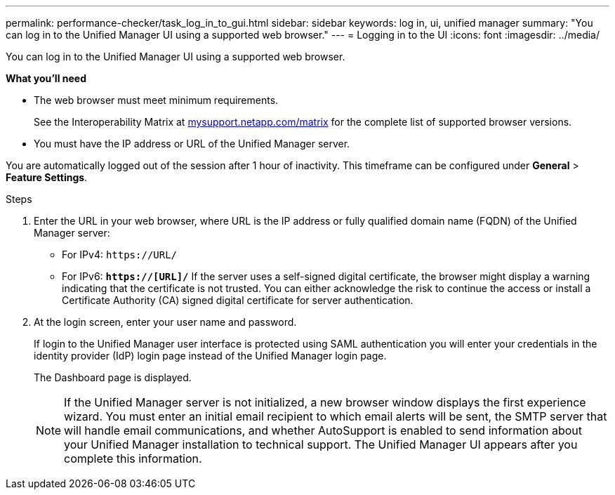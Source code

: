 ---
permalink: performance-checker/task_log_in_to_gui.html
sidebar: sidebar
keywords: log in, ui, unified manager
summary: "You can log in to the Unified Manager UI using a supported web browser."
---
= Logging in to the UI
:icons: font
:imagesdir: ../media/

[.lead]
You can log in to the Unified Manager UI using a supported web browser.

*What you'll need*

* The web browser must meet minimum requirements.
+
See the Interoperability Matrix at http://mysupport.netapp.com/matrix[mysupport.netapp.com/matrix] for the complete list of supported browser versions.

* You must have the IP address or URL of the Unified Manager server.

You are automatically logged out of the session after 1 hour of inactivity. This timeframe can be configured under *General* > *Feature Settings*.

.Steps
. Enter the URL in your web browser, where URL is the IP address or fully qualified domain name (FQDN) of the Unified Manager server:
 ** For IPv4: `+https://URL/+`
 ** For IPv6: `*https://[URL]/*`
If the server uses a self-signed digital certificate, the browser might display a warning indicating that the certificate is not trusted. You can either acknowledge the risk to continue the access or install a Certificate Authority (CA) signed digital certificate for server authentication.
. At the login screen, enter your user name and password.
+
If login to the Unified Manager user interface is protected using SAML authentication you will enter your credentials in the identity provider (IdP) login page instead of the Unified Manager login page.
+
The Dashboard page is displayed.
+
[NOTE]
====
If the Unified Manager server is not initialized, a new browser window displays the first experience wizard. You must enter an initial email recipient to which email alerts will be sent, the SMTP server that will handle email communications, and whether AutoSupport is enabled to send information about your Unified Manager installation to technical support. The Unified Manager UI appears after you complete this information.
====
